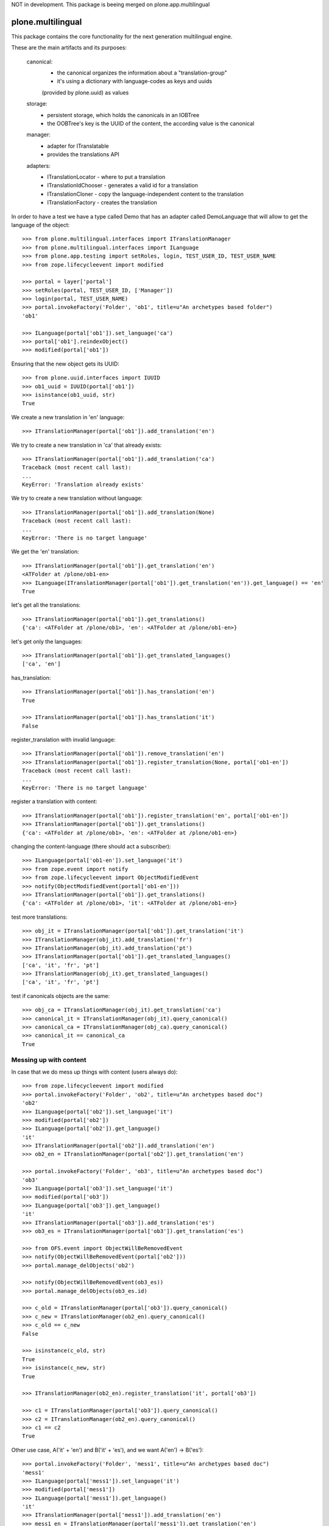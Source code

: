 NOT in development. This package is beeing merged on plone.app.multilingual

.. image:: https://travis-ci.org/plone/plone.multilingual.png
    :target: http://travis-ci.org/plone/plone.multilingual

plone.multilingual
==================

This package contains the core functionality for the next generation multilingual engine.

These are the main artifacts and its purposes:

    canonical:
        * the canonical organizes the information about a "translation-group"
        * it's using a dictionary with language-codes as keys and uuids
        (provided by plone.uuid) as values

    storage:
        * persistent storage, which holds the canonicals in an IOBTree
        * the OOBTree's key is the UUID of the content, the according value is the canonical

    manager:
        * adapter for ITranslatable
        * provides the translations API

    adapters:
        * ITranslationLocator - where to put a translation
        * ITranslationIdChooser - generates a valid id for a translation
        * ITranslationCloner - copy the language-independent content to the translation
        * ITranslationFactory - creates the translation

In order to have a test we have a type called Demo that has an adapter
called DemoLanguage that will allow to get the language of the object::

    >>> from plone.multilingual.interfaces import ITranslationManager
    >>> from plone.multilingual.interfaces import ILanguage
    >>> from plone.app.testing import setRoles, login, TEST_USER_ID, TEST_USER_NAME
    >>> from zope.lifecycleevent import modified

    >>> portal = layer['portal']
    >>> setRoles(portal, TEST_USER_ID, ['Manager'])
    >>> login(portal, TEST_USER_NAME)
    >>> portal.invokeFactory('Folder', 'ob1', title=u"An archetypes based folder")
    'ob1'

    >>> ILanguage(portal['ob1']).set_language('ca')
    >>> portal['ob1'].reindexObject()
    >>> modified(portal['ob1'])

Ensuring that the new object gets its UUID::

    >>> from plone.uuid.interfaces import IUUID
    >>> ob1_uuid = IUUID(portal['ob1'])
    >>> isinstance(ob1_uuid, str)
    True

We create a new translation in 'en' language::

   >>> ITranslationManager(portal['ob1']).add_translation('en')

We try to create a new translation in 'ca' that already exists::

    >>> ITranslationManager(portal['ob1']).add_translation('ca')
    Traceback (most recent call last):
    ...
    KeyError: 'Translation already exists'

We try to create a new translation without language::

    >>> ITranslationManager(portal['ob1']).add_translation(None)
    Traceback (most recent call last):
    ...
    KeyError: 'There is no target language'

We get the 'en' translation::

    >>> ITranslationManager(portal['ob1']).get_translation('en')
    <ATFolder at /plone/ob1-en>
    >>> ILanguage(ITranslationManager(portal['ob1']).get_translation('en')).get_language() == 'en'
    True

let's get all the translations::

    >>> ITranslationManager(portal['ob1']).get_translations()
    {'ca': <ATFolder at /plone/ob1>, 'en': <ATFolder at /plone/ob1-en>}

let's get only the languages::

    >>> ITranslationManager(portal['ob1']).get_translated_languages()
    ['ca', 'en']

has_translation::

    >>> ITranslationManager(portal['ob1']).has_translation('en')
    True

    >>> ITranslationManager(portal['ob1']).has_translation('it')
    False

register_translation with invalid language::

    >>> ITranslationManager(portal['ob1']).remove_translation('en')
    >>> ITranslationManager(portal['ob1']).register_translation(None, portal['ob1-en'])
    Traceback (most recent call last):
    ...
    KeyError: 'There is no target language'

register a translation with content::

    >>> ITranslationManager(portal['ob1']).register_translation('en', portal['ob1-en'])
    >>> ITranslationManager(portal['ob1']).get_translations()
    {'ca': <ATFolder at /plone/ob1>, 'en': <ATFolder at /plone/ob1-en>}

changing the content-language (there should act a subscriber)::

    >>> ILanguage(portal['ob1-en']).set_language('it')
    >>> from zope.event import notify
    >>> from zope.lifecycleevent import ObjectModifiedEvent
    >>> notify(ObjectModifiedEvent(portal['ob1-en']))
    >>> ITranslationManager(portal['ob1']).get_translations()
    {'ca': <ATFolder at /plone/ob1>, 'it': <ATFolder at /plone/ob1-en>}

test more translations::

    >>> obj_it = ITranslationManager(portal['ob1']).get_translation('it')
    >>> ITranslationManager(obj_it).add_translation('fr')
    >>> ITranslationManager(obj_it).add_translation('pt')
    >>> ITranslationManager(portal['ob1']).get_translated_languages()
    ['ca', 'it', 'fr', 'pt']
    >>> ITranslationManager(obj_it).get_translated_languages()
    ['ca', 'it', 'fr', 'pt']

test if canonicals objects are the same::

    >>> obj_ca = ITranslationManager(obj_it).get_translation('ca')
    >>> canonical_it = ITranslationManager(obj_it).query_canonical()
    >>> canonical_ca = ITranslationManager(obj_ca).query_canonical()
    >>> canonical_it == canonical_ca
    True

Messing up with content
-----------------------
In case that we do mess up things with content (users always do)::

    >>> from zope.lifecycleevent import modified
    >>> portal.invokeFactory('Folder', 'ob2', title=u"An archetypes based doc")
    'ob2'
    >>> ILanguage(portal['ob2']).set_language('it')
    >>> modified(portal['ob2'])
    >>> ILanguage(portal['ob2']).get_language()
    'it'
    >>> ITranslationManager(portal['ob2']).add_translation('en')
    >>> ob2_en = ITranslationManager(portal['ob2']).get_translation('en')

    >>> portal.invokeFactory('Folder', 'ob3', title=u"An archetypes based doc")
    'ob3'
    >>> ILanguage(portal['ob3']).set_language('it')
    >>> modified(portal['ob3'])
    >>> ILanguage(portal['ob3']).get_language()
    'it'
    >>> ITranslationManager(portal['ob3']).add_translation('es')
    >>> ob3_es = ITranslationManager(portal['ob3']).get_translation('es')

    >>> from OFS.event import ObjectWillBeRemovedEvent
    >>> notify(ObjectWillBeRemovedEvent(portal['ob2']))
    >>> portal.manage_delObjects('ob2')

    >>> notify(ObjectWillBeRemovedEvent(ob3_es))
    >>> portal.manage_delObjects(ob3_es.id)

    >>> c_old = ITranslationManager(portal['ob3']).query_canonical()
    >>> c_new = ITranslationManager(ob2_en).query_canonical()
    >>> c_old == c_new
    False

    >>> isinstance(c_old, str)
    True
    >>> isinstance(c_new, str)
    True

    >>> ITranslationManager(ob2_en).register_translation('it', portal['ob3'])

    >>> c1 = ITranslationManager(portal['ob3']).query_canonical()
    >>> c2 = ITranslationManager(ob2_en).query_canonical()
    >>> c1 == c2
    True

Other use case, A('it' + 'en') and B('it' + 'es'), and we want A('en') -> B('es')::

    >>> portal.invokeFactory('Folder', 'mess1', title=u"An archetypes based doc")
    'mess1'
    >>> ILanguage(portal['mess1']).set_language('it')
    >>> modified(portal['mess1'])
    >>> ILanguage(portal['mess1']).get_language()
    'it'
    >>> ITranslationManager(portal['mess1']).add_translation('en')
    >>> mess1_en = ITranslationManager(portal['mess1']).get_translation('en')

    >>> portal.invokeFactory('Folder', 'mess2', title=u"An archetypes based doc")
    'mess2'
    >>> ILanguage(portal['mess2']).set_language('it')
    >>> ITranslationManager(portal['mess2']).add_translation('es')
    >>> mess2_es = ITranslationManager(portal['mess2']).get_translation('es')

    >>> ITranslationManager(mess1_en).register_translation('es', mess2_es)
    >>> ITranslationManager(portal['mess2']).get_translation('es')
    >>> ITranslationManager(portal['mess1']).get_translation('es')
    <ATFolder at /plone/mess2-es>

Default-Adapters
----------------
id-chooser::

    >>> from plone.multilingual.interfaces import ITranslationIdChooser
    >>> chooser = ITranslationIdChooser(portal['ob1-en'])
    >>> chooser(portal, 'es')
    'ob1-es'

locator::

    >>> ITranslationManager(portal['ob1']).add_translation('es')
    >>> child_id = portal.ob1.invokeFactory('Folder', 'ob1_child', language="ca")

    >>> from plone.multilingual.interfaces import ITranslationLocator
    >>> locator = ITranslationLocator(portal['ob1-en'])
    >>> locator('es') == portal
    True

    >>> child_locator = ITranslationLocator(portal.ob1.ob1_child)
    >>> child_locator('es') == portal['ob1-es']
    True

    >>> ITranslationManager(portal['ob1']).remove_translation('es')

Convert intids to uuids upgrade step
------------------------------------

An upgrade step is available in case of having an existing site with the experimental
0.1 plone.multilingual version::

    >>> from plone.multilingual.upgrades.to02 import upgrade

.. note::
    You must reinstall the plone.multilingual package in order to install the required new
    utility in place before upgrading. If you are using a version of Dexterity below 2.0, you
    must install the package plone.app.referenceablebehavior and enable the *Referenceable*
    (plone.app.referenceablebehavior.referenceable.IReferenceable) behavior for all your
    Dexterity content types before you attempt to upgrade your site.

You can run the @@pml-upgrade view at the root of your site or follow the upgrade step in
portal_setup > upgrades. If you can't see the upgrade step, press *Show old upgrades* and
select the *Convert translation based intids to uuids (0.1 → 02)*

Upgrade to catalog
------------------
::

    >>> from plone.multilingual.upgrades.to03 import upgrade

we shouldn't find the storage-utility anymore::

    >>> from plone.multilingual.interfaces import IMultilingualStorage
    >>> gsm = portal.getSiteManager()
    >>> gsm.queryUtility(IMultilingualStorage) is None
    True
